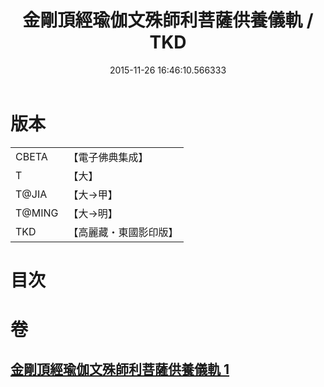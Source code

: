 #+TITLE: 金剛頂經瑜伽文殊師利菩薩供養儀軌 / TKD
#+DATE: 2015-11-26 16:46:10.566333
* 版本
 |     CBETA|【電子佛典集成】|
 |         T|【大】     |
 |     T@JIA|【大→甲】   |
 |    T@MING|【大→明】   |
 |       TKD|【高麗藏・東國影印版】|

* 目次
* 卷
** [[file:KR6j0399_001.txt][金剛頂經瑜伽文殊師利菩薩供養儀軌 1]]
